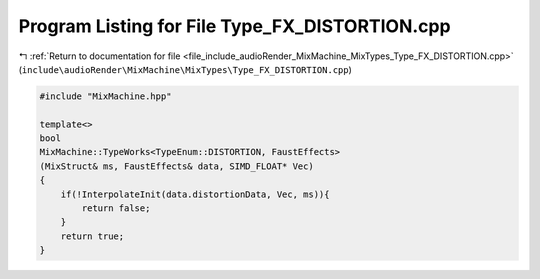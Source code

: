 
.. _program_listing_file_include_audioRender_MixMachine_MixTypes_Type_FX_DISTORTION.cpp:

Program Listing for File Type_FX_DISTORTION.cpp
===============================================

|exhale_lsh| :ref:`Return to documentation for file <file_include_audioRender_MixMachine_MixTypes_Type_FX_DISTORTION.cpp>` (``include\audioRender\MixMachine\MixTypes\Type_FX_DISTORTION.cpp``)

.. |exhale_lsh| unicode:: U+021B0 .. UPWARDS ARROW WITH TIP LEFTWARDS

.. code-block:: cpp

   #include "MixMachine.hpp"
   
   template<>
   bool
   MixMachine::TypeWorks<TypeEnum::DISTORTION, FaustEffects>
   (MixStruct& ms, FaustEffects& data, SIMD_FLOAT* Vec)
   {
       if(!InterpolateInit(data.distortionData, Vec, ms)){
           return false;
       }
       return true;
   }
